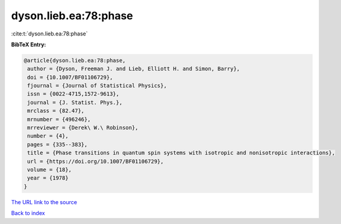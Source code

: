 dyson.lieb.ea:78:phase
======================

:cite:t:`dyson.lieb.ea:78:phase`

**BibTeX Entry:**

.. code-block:: bibtex

   @article{dyson.lieb.ea:78:phase,
    author = {Dyson, Freeman J. and Lieb, Elliott H. and Simon, Barry},
    doi = {10.1007/BF01106729},
    fjournal = {Journal of Statistical Physics},
    issn = {0022-4715,1572-9613},
    journal = {J. Statist. Phys.},
    mrclass = {82.47},
    mrnumber = {496246},
    mrreviewer = {Derek\ W.\ Robinson},
    number = {4},
    pages = {335--383},
    title = {Phase transitions in quantum spin systems with isotropic and nonisotropic interactions},
    url = {https://doi.org/10.1007/BF01106729},
    volume = {18},
    year = {1978}
   }
`The URL link to the source <ttps://doi.org/10.1007/BF01106729}>`_


`Back to index <../By-Cite-Keys.html>`_
